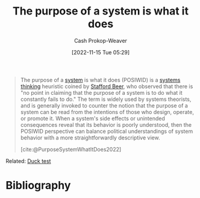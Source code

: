 :PROPERTIES:
:ID:       78f46d61-571d-4e3f-912b-177c3fc9b205
:LAST_MODIFIED: [2023-09-05 Tue 20:20]
:END:
#+title: The purpose of a system is what it does
#+hugo_custom_front_matter: :slug "78f46d61-571d-4e3f-912b-177c3fc9b205"
#+author: Cash Prokop-Weaver
#+date: [2022-11-15 Tue 05:29]
#+filetags: :concept:

#+begin_quote
The purpose of a [[id:c73b15fa-a2bc-48bc-8f3d-6edffc332da1][system]] is what it does (POSIWID) is a [[id:74c7b062-c946-4589-87ab-8dee95370b3b][systems thinking]] heuristic coined by [[id:115d4082-33fc-4125-a49f-52fd84f8f8b3][Stafford Beer]], who observed that there is "no point in claiming that the purpose of a system is to do what it constantly fails to do." The term is widely used by systems theorists, and is generally invoked to counter the notion that the purpose of a system can be read from the intentions of those who design, operate, or promote it. When a system's side effects or unintended consequences reveal that its behavior is poorly understood, then the POSIWID perspective can balance political understandings of system behavior with a more straightforwardly descriptive view.

[cite:@PurposeSystemWhatItDoes2022]
#+end_quote

Related: [[id:9aade3e8-6ddb-475d-b31f-6e5dccee15a3][Duck test]]

* Flashcards :noexport:
** Describe :fc:
:PROPERTIES:
:CREATED: [2022-11-16 Wed 09:39]
:FC_CREATED: 2022-11-16T17:42:00Z
:FC_TYPE:  double
:ID:       40d1aabd-d196-4e76-b922-7d41b357239a
:END:
:REVIEW_DATA:
| position | ease | box | interval | due                  |
|----------+------+-----+----------+----------------------|
| front    | 2.50 |   7 |   221.65 | 2023-12-22T06:24:59Z |
| back     | 2.65 |   7 |   289.42 | 2024-04-06T01:50:53Z |
:END:

[[id:78f46d61-571d-4e3f-912b-177c3fc9b205][The purpose of a system is what it does]]

*** Back
- [[id:9aade3e8-6ddb-475d-b31f-6e5dccee15a3][Duck test]]
- There's no point in claiming the purpose of a system is something it constantly fails to do
*** Source
[cite:@PurposeSystemWhatItDoes2022]
* Bibliography
#+print_bibliography:
